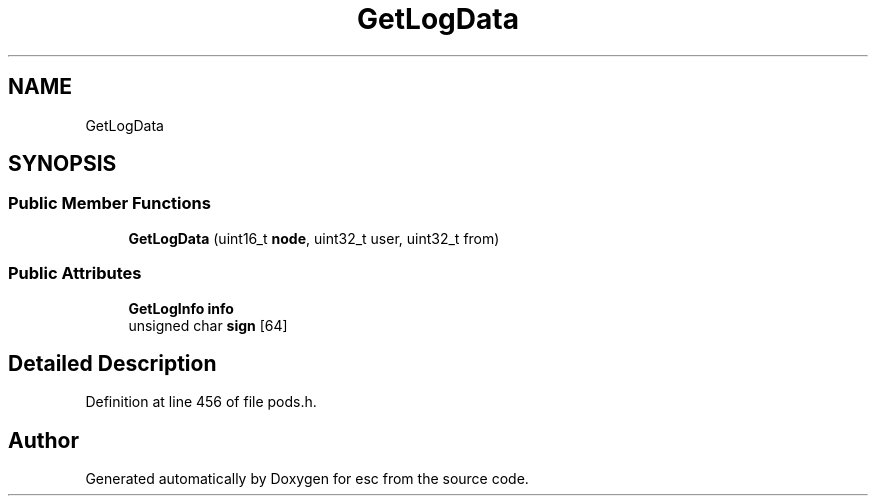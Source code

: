 .TH "GetLogData" 3 "Mon May 28 2018" "esc" \" -*- nroff -*-
.ad l
.nh
.SH NAME
GetLogData
.SH SYNOPSIS
.br
.PP
.SS "Public Member Functions"

.in +1c
.ti -1c
.RI "\fBGetLogData\fP (uint16_t \fBnode\fP, uint32_t user, uint32_t from)"
.br
.in -1c
.SS "Public Attributes"

.in +1c
.ti -1c
.RI "\fBGetLogInfo\fP \fBinfo\fP"
.br
.ti -1c
.RI "unsigned char \fBsign\fP [64]"
.br
.in -1c
.SH "Detailed Description"
.PP 
Definition at line 456 of file pods\&.h\&.

.SH "Author"
.PP 
Generated automatically by Doxygen for esc from the source code\&.
